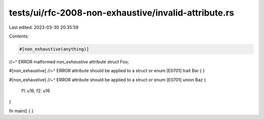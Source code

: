 tests/ui/rfc-2008-non-exhaustive/invalid-attribute.rs
=====================================================

Last edited: 2023-03-30 20:35:59

Contents:

.. code-block:: rs

    #[non_exhaustive(anything)]
//~^ ERROR malformed `non_exhaustive` attribute
struct Foo;

#[non_exhaustive]
//~^ ERROR attribute should be applied to a struct or enum [E0701]
trait Bar { }

#[non_exhaustive]
//~^ ERROR attribute should be applied to a struct or enum [E0701]
union Baz {
    f1: u16,
    f2: u16
}

fn main() { }


